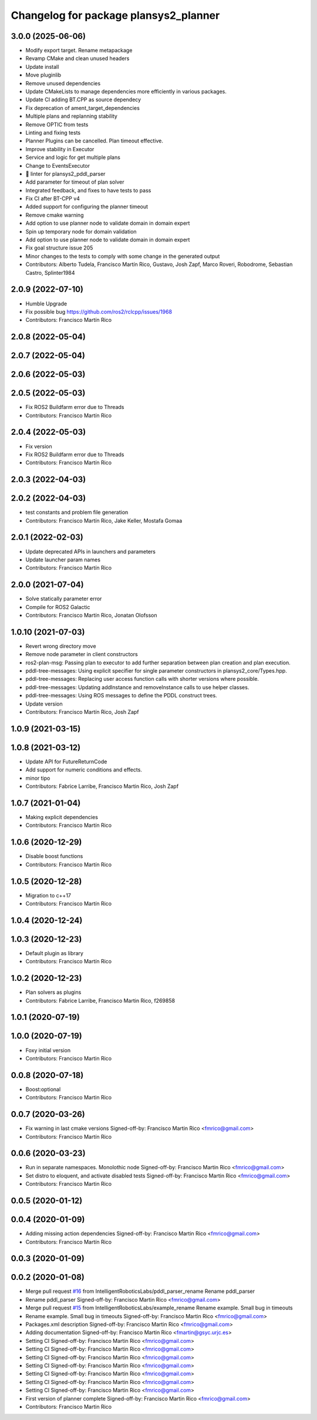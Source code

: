 ^^^^^^^^^^^^^^^^^^^^^^^^^^^^^^^^^^^^^^
Changelog for package plansys2_planner
^^^^^^^^^^^^^^^^^^^^^^^^^^^^^^^^^^^^^^

3.0.0 (2025-06-06)
------------------
* Modify export target. Rename metapackage
* Revamp CMake and clean unused headers
* Update install
* Move pluginlib
* Remove unused dependencies
* Update CMakeLists to manage dependencies more efficiently in various packages.
* Update CI adding BT.CPP as source dependecy
* Fix deprecation of ament_target_dependencies
* Multiple plans and replanning stability
* Remove OPTIC from tests
* Linting and fixing tests
* Planner Plugins can be cancelled. Plan timeout effective.
* Improve stability in Executor
* Service and logic for get multiple plans
* Change to EventsExecutor
* 🎨 linter for plansys2_pddl_parser
* Add parameter for timeout of plan solver
* Integrated feedback, and fixes to have tests to pass
* Fix CI after BT-CPP v4
* Added support for configuring the planner timeout
* Remove cmake warning
* Add option to use planner node to validate domain in domain expert
* Spin up temporary node for domain validation
* Add option to use planner node to validate domain in domain expert
* Fix goal structure issue 205
* Minor changes to the tests to comply with some change in the generated output
* Contributors: Alberto Tudela, Francisco Martín Rico, Gustavo, Josh Zapf, Marco Roveri, Robodrome, Sebastian Castro, Splinter1984


2.0.9 (2022-07-10)
------------------
* Humble Upgrade
* Fix possible bug https://github.com/ros2/rclcpp/issues/1968
* Contributors: Francisco Martín Rico

2.0.8 (2022-05-04)
------------------

2.0.7 (2022-05-04)
------------------

2.0.6 (2022-05-03)
------------------

2.0.5 (2022-05-03)
------------------
* Fix ROS2 Buildfarm error due to Threads
* Contributors: Francisco Martín Rico

2.0.4 (2022-05-03)
------------------
* Fix version
* Fix ROS2 Buildfarm error due to Threads
* Contributors: Francisco Martín Rico

2.0.3 (2022-04-03)
------------------

2.0.2 (2022-04-03)
------------------
* test constants and problem file generation
* Contributors: Francisco Martín Rico, Jake Keller, Mostafa Gomaa

2.0.1 (2022-02-03)
------------------
* Update deprecated APIs in launchers and parameters
* Update launcher param names
* Contributors: Francisco Martín Rico

2.0.0 (2021-07-04)
------------------
* Solve statically parameter error
* Compile for ROS2 Galactic
* Contributors: Francisco Martín Rico, Jonatan Olofsson

1.0.10 (2021-07-03)
-------------------
* Revert wrong directory move
* Remove node parameter in client constructors
* ros2-plan-msg: Passing plan to executor to add further separation between plan creation and plan execution.
* pddl-tree-messages: Using explicit specifier for single parameter constructors in plansys2_core/Types.hpp.
* pddl-tree-messages: Replacing user access function calls with shorter versions where possible.
* pddl-tree-messages: Updating addInstance and removeInstance calls to use helper classes.
* pddl-tree-messages: Using ROS messages to define the PDDL construct trees.
* Update version
* Contributors: Francisco Martín Rico, Josh Zapf

1.0.9 (2021-03-15)
------------------

1.0.8 (2021-03-12)
------------------
* Update API for FutureReturnCode
* Add support for numeric conditions and effects.
* minor tipo
* Contributors: Fabrice Larribe, Francisco Martin Rico, Josh Zapf

1.0.7 (2021-01-04)
------------------
* Making explicit dependencies
* Contributors: Francisco Martín Rico
1.0.6 (2020-12-29)
------------------
* Disable boost functions
* Contributors: Francisco Martín Rico
1.0.5 (2020-12-28)
------------------
* Migration to c++17
* Contributors: Francisco Martín Rico

1.0.4 (2020-12-24)
------------------

1.0.3 (2020-12-23)
------------------
* Default plugin as library
* Contributors: Francisco Martín Rico
1.0.2 (2020-12-23)
------------------
* Plan solvers as plugins
* Contributors: Fabrice Larribe, Francisco Martin Rico, f269858

1.0.1 (2020-07-19)
------------------

1.0.0 (2020-07-19)
------------------
* Foxy initial version
* Contributors: Francisco Martin Rico

0.0.8 (2020-07-18)
------------------
* Boost:optional
* Contributors: Francisco Martin Rico

0.0.7 (2020-03-26)
------------------
* Fix warning in last cmake versions
  Signed-off-by: Francisco Martin Rico <fmrico@gmail.com>
* Contributors: Francisco Martín Rico
0.0.6 (2020-03-23)
------------------
* Run in separate namespaces. Monolothic node
  Signed-off-by: Francisco Martin Rico <fmrico@gmail.com>
* Set distro to eloquent, and activate disabled tests
  Signed-off-by: Francisco Martin Rico <fmrico@gmail.com>
* Contributors: Francisco Martin Rico

0.0.5 (2020-01-12)
------------------

0.0.4 (2020-01-09)
------------------
* Adding missing action dependencies
  Signed-off-by: Francisco Martin Rico <fmrico@gmail.com>
* Contributors: Francisco Martín Rico
0.0.3 (2020-01-09)
------------------

0.0.2 (2020-01-08)
------------------
* Merge pull request `#16 <https://github.com/IntelligentRoboticsLabs/ros2_planning_system/issues/16>`_ from IntelligentRoboticsLabs/pddl_parser_rename
  Rename pddl_parser
* Rename pddl_parser
  Signed-off-by: Francisco Martin Rico <fmrico@gmail.com>
* Merge pull request `#15 <https://github.com/IntelligentRoboticsLabs/ros2_planning_system/issues/15>`_ from IntelligentRoboticsLabs/example_rename
  Rename example. Small bug in timeouts
* Rename example. Small bug in timeouts
  Signed-off-by: Francisco Martin Rico <fmrico@gmail.com>
* Packages.xml description
  Signed-off-by: Francisco Martin Rico <fmrico@gmail.com>
* Adding documentation
  Signed-off-by: Francisco Martin Rico <fmartin@gsyc.urjc.es>
* Setting CI
  Signed-off-by: Francisco Martin Rico <fmrico@gmail.com>
* Setting CI
  Signed-off-by: Francisco Martin Rico <fmrico@gmail.com>
* Setting CI
  Signed-off-by: Francisco Martin Rico <fmrico@gmail.com>
* Setting CI
  Signed-off-by: Francisco Martin Rico <fmrico@gmail.com>
* Setting CI
  Signed-off-by: Francisco Martin Rico <fmrico@gmail.com>
* Setting CI
  Signed-off-by: Francisco Martin Rico <fmrico@gmail.com>
* Setting CI
  Signed-off-by: Francisco Martin Rico <fmrico@gmail.com>
* First version of planner complete
  Signed-off-by: Francisco Martin Rico <fmrico@gmail.com>
* Contributors: Francisco Martin Rico
